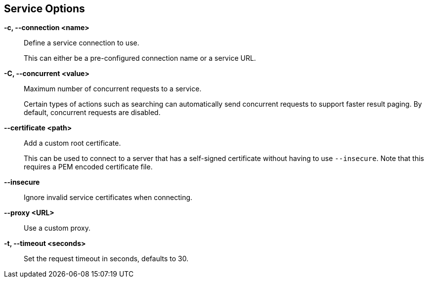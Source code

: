 == Service Options

*-c, --connection <name>*::
    Define a service connection to use.
+
This can either be a pre-configured connection name or a service URL.

*-C, --concurrent <value>*::
    Maximum number of concurrent requests to a service.
+
Certain types of actions such as searching can automatically send concurrent
requests to support faster result paging. By default, concurrent requests are
disabled.

*--certificate <path>*::
    Add a custom root certificate.
+
This can be used to connect to a server that has a self-signed certificate
without having to use `--insecure`. Note that this requires a PEM encoded
certificate file.

*--insecure*::
    Ignore invalid service certificates when connecting.

*--proxy <URL>*::
    Use a custom proxy.

*-t, --timeout <seconds>*::
    Set the request timeout in seconds, defaults to 30.

